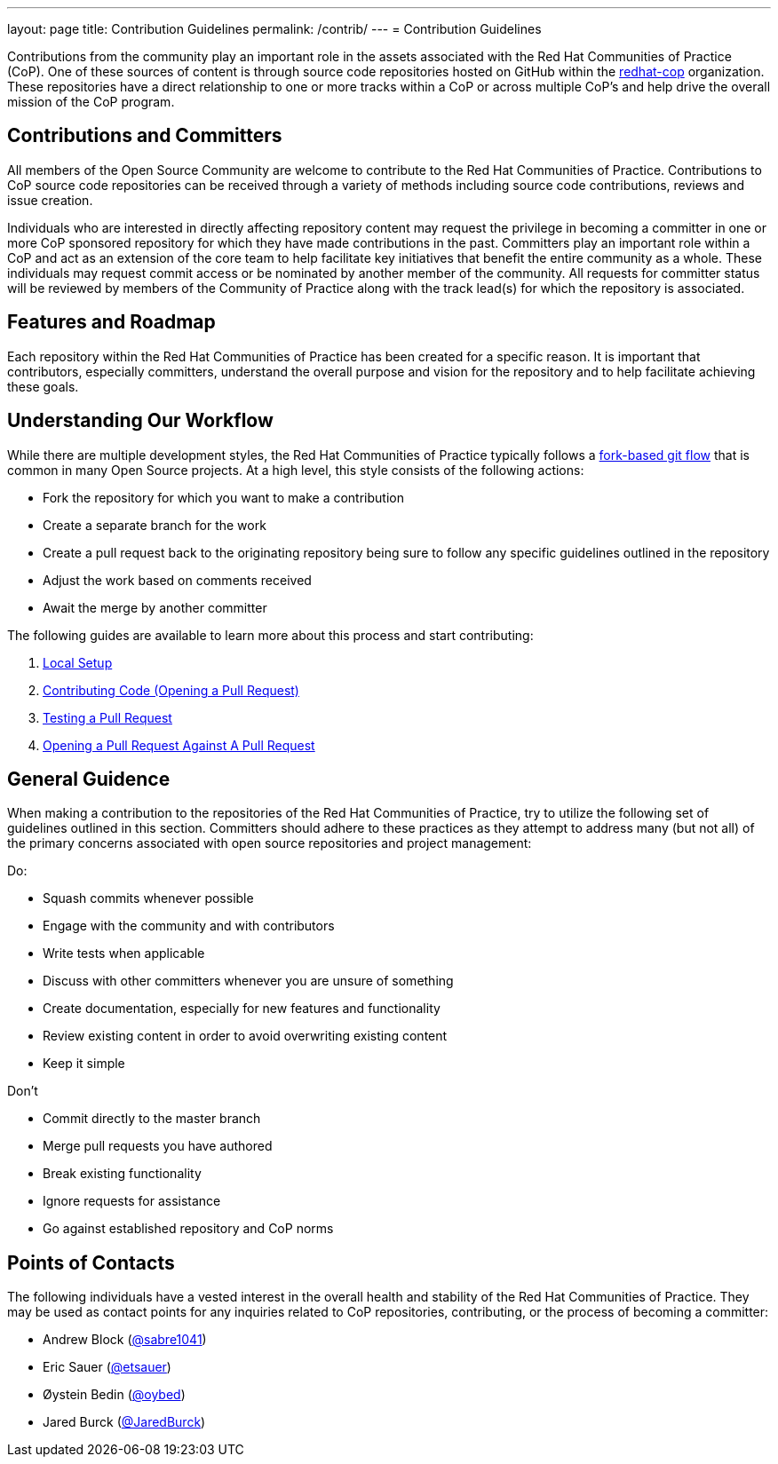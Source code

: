 ---
layout: page
title: Contribution Guidelines
permalink: /contrib/
---
= Contribution Guidelines

Contributions from the community play an important role in the assets associated with the Red Hat Communities of Practice (CoP). One of these sources of content is through source code repositories hosted on GitHub within the link:https://github.com/redhat-cop[redhat-cop] organization. These repositories have a direct relationship to one or more tracks within a CoP or across multiple CoP’s and help drive the overall mission of the CoP program.

== Contributions and Committers

All members of the Open Source Community are welcome to contribute to the Red Hat Communities of Practice. Contributions to CoP source code repositories can be received through a variety of methods including source code contributions, reviews and issue creation.

Individuals who are interested in directly affecting repository content may request the privilege in becoming a committer in one or more CoP sponsored repository for which they have made contributions in the past. Committers play an important role within a CoP and act as an extension of the core team to help facilitate key initiatives that benefit the entire community as a whole. These individuals may request commit access or be nominated by another member of the community. All requests for committer status will be reviewed by members of the Community of Practice along with the track lead(s) for which the repository is associated.

== Features and Roadmap

Each repository within the Red Hat Communities of Practice has been created for a specific reason. It is important that contributors, especially committers, understand the overall purpose and vision for the repository and to help facilitate achieving these goals.

== Understanding Our Workflow

While there are multiple development styles, the Red Hat Communities of Practice typically follows a link:https://www.atlassian.com/git/tutorials/comparing-workflows/forking-workflow[fork-based git flow] that is common in many Open Source projects. At a high level, this style consists of the following actions:

* Fork the repository for which you want to make a contribution
* Create a separate branch for the work
* Create a pull request back to the originating repository being sure to follow any specific guidelines outlined in the repository
* Adjust the work based on comments received
* Await the merge by another committer

The following guides are available to learn more about this process and start contributing:

1. link:./local-setup{outfilesuffix}[Local Setup]
2. link:./pr{outfilesuffix}[Contributing Code (Opening a Pull Request)]
3. link:./pr-test{outfilesuffix}[Testing a Pull Request]
4. link:./pr-against-pr{outfilesuffix}[Opening a Pull Request Against A Pull Request]

== General Guidence

When making a contribution to the repositories of the Red Hat Communities of Practice, try to utilize the following set of guidelines outlined in this section. Committers should adhere to these practices as they attempt to address many (but not all) of the primary concerns associated with open source repositories and project management:

Do:

* Squash commits whenever possible
* Engage with the community and with contributors
* Write tests when applicable
* Discuss with other committers whenever you are unsure of something
* Create documentation, especially for new features and functionality
* Review existing content in order to avoid overwriting existing content
* Keep it simple

Don't

* Commit directly to the master branch
* Merge pull requests you have authored
* Break existing functionality
* Ignore requests for assistance
* Go against established repository and CoP norms

== Points of Contacts

The following individuals have a vested interest in the overall health and stability of the Red Hat Communities of Practice. They may be used as contact points for any inquiries related to CoP repositories, contributing, or the process of becoming a committer:

* Andrew Block (link:https://github.com/sabre1041[@sabre1041])
* Eric Sauer (link:https://github.com/etsauer[@etsauer])
* Øystein Bedin (link:https://github.com/oybed[@oybed])
* Jared Burck (link:https://github.com/JaredBurck[@JaredBurck])
